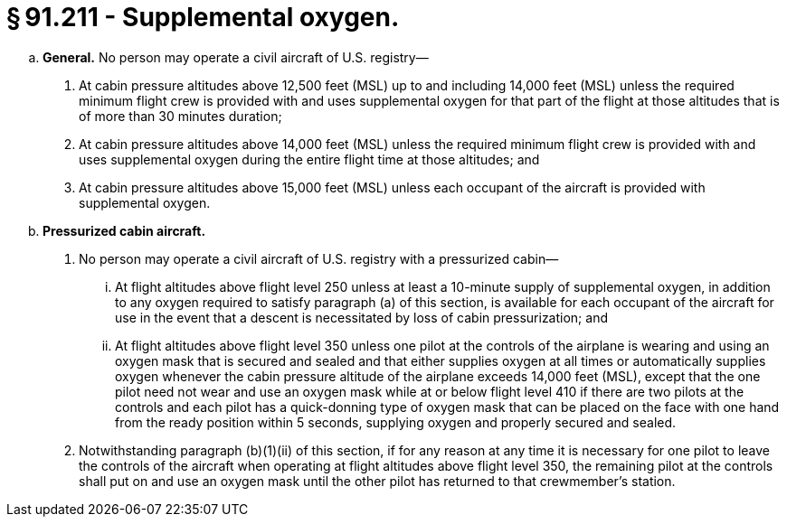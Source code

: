 # § 91.211 - Supplemental oxygen.

[loweralpha]
. *General.* No person may operate a civil aircraft of U.S. registry—
[arabic]
.. At cabin pressure altitudes above 12,500 feet (MSL) up to and including 14,000 feet (MSL) unless the required minimum flight crew is provided with and uses supplemental oxygen for that part of the flight at those altitudes that is of more than 30 minutes duration;
.. At cabin pressure altitudes above 14,000 feet (MSL) unless the required minimum flight crew is provided with and uses supplemental oxygen during the entire flight time at those altitudes; and
.. At cabin pressure altitudes above 15,000 feet (MSL) unless each occupant of the aircraft is provided with supplemental oxygen.
. *Pressurized cabin aircraft.*
[arabic]
.. No person may operate a civil aircraft of U.S. registry with a pressurized cabin—
[lowerroman]
... At flight altitudes above flight level 250 unless at least a 10-minute supply of supplemental oxygen, in addition to any oxygen required to satisfy paragraph (a) of this section, is available for each occupant of the aircraft for use in the event that a descent is necessitated by loss of cabin pressurization; and
... At flight altitudes above flight level 350 unless one pilot at the controls of the airplane is wearing and using an oxygen mask that is secured and sealed and that either supplies oxygen at all times or automatically supplies oxygen whenever the cabin pressure altitude of the airplane exceeds 14,000 feet (MSL), except that the one pilot need not wear and use an oxygen mask while at or below flight level 410 if there are two pilots at the controls and each pilot has a quick-donning type of oxygen mask that can be placed on the face with one hand from the ready position within 5 seconds, supplying oxygen and properly secured and sealed.
.. Notwithstanding paragraph (b)(1)(ii) of this section, if for any reason at any time it is necessary for one pilot to leave the controls of the aircraft when operating at flight altitudes above flight level 350, the remaining pilot at the controls shall put on and use an oxygen mask until the other pilot has returned to that crewmember's station.

